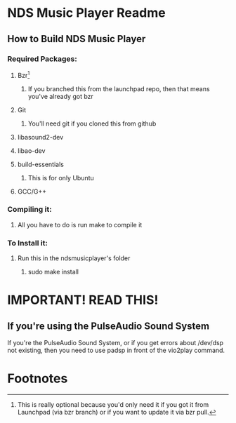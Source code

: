 * NDS Music Player Readme
** How to Build NDS Music Player
*** Required Packages:
**** Bzr[fn:1]
***** If you branched this from the launchpad repo, then that means you've already got bzr
**** Git
***** You'll need git if you cloned this from github
**** libasound2-dev
**** libao-dev
**** build-essentials
***** This is for only Ubuntu
**** GCC/G++
*** Compiling it:
**** All you have to do is run make to compile it
*** To Install it:
**** Run this in the ndsmusicplayer's folder
***** sudo make install
* *IMPORTANT! READ THIS!*
** If you're using the PulseAudio Sound System
If you're the PulseAudio Sound System, or if you get errors about /dev/dsp not
existing, then you need to use padsp in front of the vio2play command.
* Footnotes

[fn:1] This is really optional because you'd only need it if you got
it from Launchpad (via bzr branch) or if you want to update it via bzr pull.
